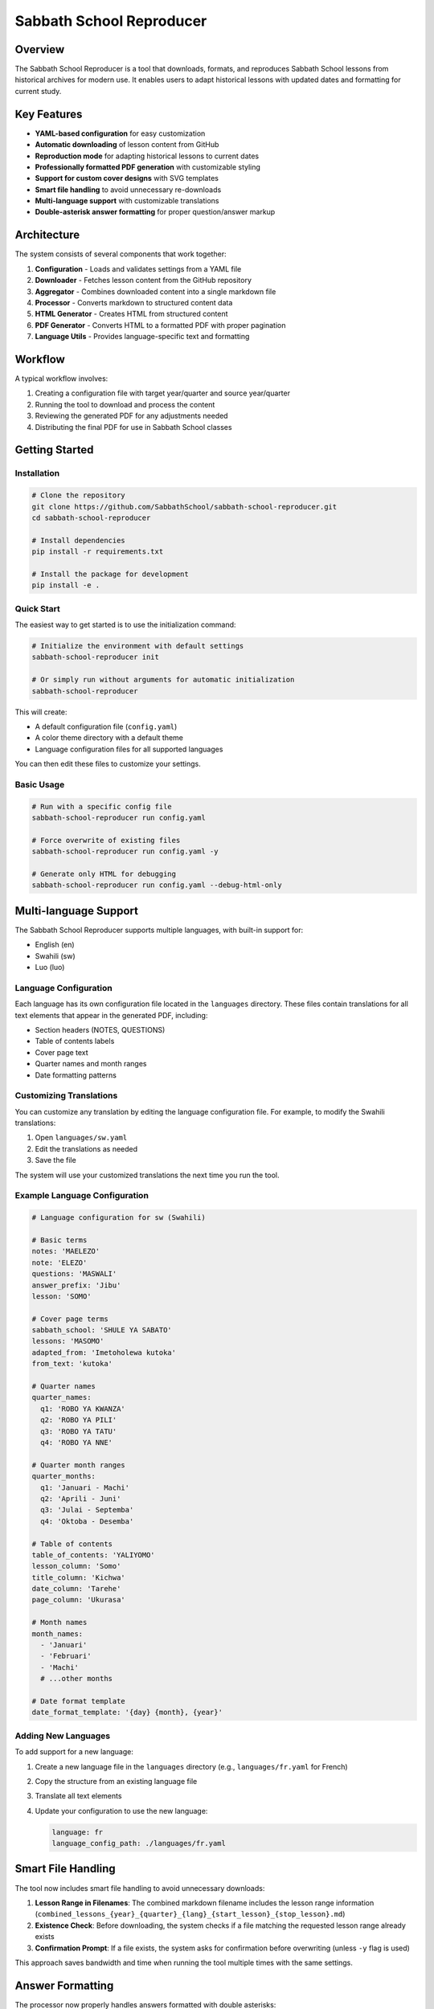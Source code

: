 Sabbath School Reproducer
========================

Overview
--------

The Sabbath School Reproducer is a tool that downloads, formats, and reproduces Sabbath School lessons from historical archives for modern use. It enables users to adapt historical lessons with updated dates and formatting for current study.

Key Features
-----------

* **YAML-based configuration** for easy customization
* **Automatic downloading** of lesson content from GitHub
* **Reproduction mode** for adapting historical lessons to current dates
* **Professionally formatted PDF generation** with customizable styling
* **Support for custom cover designs** with SVG templates
* **Smart file handling** to avoid unnecessary re-downloads
* **Multi-language support** with customizable translations
* **Double-asterisk answer formatting** for proper question/answer markup

Architecture
-----------

The system consists of several components that work together:

1. **Configuration** - Loads and validates settings from a YAML file
2. **Downloader** - Fetches lesson content from the GitHub repository
3. **Aggregator** - Combines downloaded content into a single markdown file
4. **Processor** - Converts markdown to structured content data
5. **HTML Generator** - Creates HTML from structured content
6. **PDF Generator** - Converts HTML to a formatted PDF with proper pagination
7. **Language Utils** - Provides language-specific text and formatting

Workflow
--------

A typical workflow involves:

1. Creating a configuration file with target year/quarter and source year/quarter
2. Running the tool to download and process the content
3. Reviewing the generated PDF for any adjustments needed
4. Distributing the final PDF for use in Sabbath School classes

Getting Started
--------------

Installation
~~~~~~~~~~~

.. code-block:: bash

    # Clone the repository
    git clone https://github.com/SabbathSchool/sabbath-school-reproducer.git
    cd sabbath-school-reproducer

    # Install dependencies
    pip install -r requirements.txt

    # Install the package for development
    pip install -e .

Quick Start
~~~~~~~~~~

The easiest way to get started is to use the initialization command:

.. code-block:: bash

    # Initialize the environment with default settings
    sabbath-school-reproducer init

    # Or simply run without arguments for automatic initialization
    sabbath-school-reproducer

This will create:

- A default configuration file (``config.yaml``)
- A color theme directory with a default theme
- Language configuration files for all supported languages

You can then edit these files to customize your settings.

Basic Usage
~~~~~~~~~~

.. code-block:: bash

    # Run with a specific config file
    sabbath-school-reproducer run config.yaml

    # Force overwrite of existing files
    sabbath-school-reproducer run config.yaml -y

    # Generate only HTML for debugging
    sabbath-school-reproducer run config.yaml --debug-html-only

Multi-language Support
---------------------

The Sabbath School Reproducer supports multiple languages, with built-in support for:

- English (en)
- Swahili (sw)
- Luo (luo)

Language Configuration
~~~~~~~~~~~~~~~~~~~~~

Each language has its own configuration file located in the ``languages`` directory. These files contain translations for all text elements that appear in the generated PDF, including:

- Section headers (NOTES, QUESTIONS)
- Table of contents labels
- Cover page text
- Quarter names and month ranges
- Date formatting patterns

Customizing Translations
~~~~~~~~~~~~~~~~~~~~~~~

You can customize any translation by editing the language configuration file. For example, to modify the Swahili translations:

1. Open ``languages/sw.yaml``
2. Edit the translations as needed
3. Save the file

The system will use your customized translations the next time you run the tool.

Example Language Configuration
~~~~~~~~~~~~~~~~~~~~~~~~~~~~

.. code-block:: yaml

    # Language configuration for sw (Swahili)

    # Basic terms
    notes: 'MAELEZO'
    note: 'ELEZO'
    questions: 'MASWALI'
    answer_prefix: 'Jibu'
    lesson: 'SOMO'

    # Cover page terms
    sabbath_school: 'SHULE YA SABATO'
    lessons: 'MASOMO'
    adapted_from: 'Imetoholewa kutoka'
    from_text: 'kutoka'

    # Quarter names
    quarter_names:
      q1: 'ROBO YA KWANZA'
      q2: 'ROBO YA PILI'
      q3: 'ROBO YA TATU'
      q4: 'ROBO YA NNE'

    # Quarter month ranges
    quarter_months:
      q1: 'Januari - Machi'
      q2: 'Aprili - Juni'
      q3: 'Julai - Septemba'
      q4: 'Oktoba - Desemba'

    # Table of contents
    table_of_contents: 'YALIYOMO'
    lesson_column: 'Somo'
    title_column: 'Kichwa'
    date_column: 'Tarehe'
    page_column: 'Ukurasa'

    # Month names
    month_names:
      - 'Januari'
      - 'Februari'
      - 'Machi'
      # ...other months

    # Date format template
    date_format_template: '{day} {month}, {year}'

Adding New Languages
~~~~~~~~~~~~~~~~~~

To add support for a new language:

1. Create a new language file in the ``languages`` directory (e.g., ``languages/fr.yaml`` for French)
2. Copy the structure from an existing language file
3. Translate all text elements
4. Update your configuration to use the new language:

   .. code-block:: yaml

       language: fr
       language_config_path: ./languages/fr.yaml

Smart File Handling
------------------

The tool now includes smart file handling to avoid unnecessary downloads:

1. **Lesson Range in Filenames**: The combined markdown filename includes the lesson range information (``combined_lessons_{year}_{quarter}_{lang}_{start_lesson}_{stop_lesson}.md``)

2. **Existence Check**: Before downloading, the system checks if a file matching the requested lesson range already exists

3. **Confirmation Prompt**: If a file exists, the system asks for confirmation before overwriting (unless ``-y`` flag is used)

This approach saves bandwidth and time when running the tool multiple times with the same settings.

Answer Formatting
----------------

The processor now properly handles answers formatted with double asterisks:

.. code-block:: text

    1. What is the Sabbath? **A day of rest and worship.** Genesis 2:2-3.

In this format:

- The question text is "What is the Sabbath?"
- The answer text is "A day of rest and worship."
- The scripture reference is "Genesis 2:2-3."

This provides a clean and consistent way to mark answers in the source markdown.

Configuration Options
--------------------

Here's a complete example configuration file with all available options:

.. code-block:: yaml

    # Sabbath School Lesson Configuration

    # Year and quarter to download
    year: 2025
    quarter: q2
    language: sw

    # File paths
    input_file: ./combined_lessons_2025_q2_sw_1_null.md
    output_file: ./output/sabbath_school_lesson_2025_q2_sw.pdf
    front_cover_svg: ./assets/front_cover.svg
    back_cover_svg: ./assets/back_cover.svg
    color_theme_path: ./themes/burgundy.yaml
    language_config_path: ./languages/sw.yaml

    # Reproduction options
    reproduce:
      year: 1888
      quarter: q4
      start_lesson: 1
      stop_lesson: 13
      quarter_start_date: '2025-04-01'

    # PDF metadata
    title: Masomo ya Shule ya Sabato
    subtitle: Robo ya 2, 2025
    publisher: Gospel Sounders